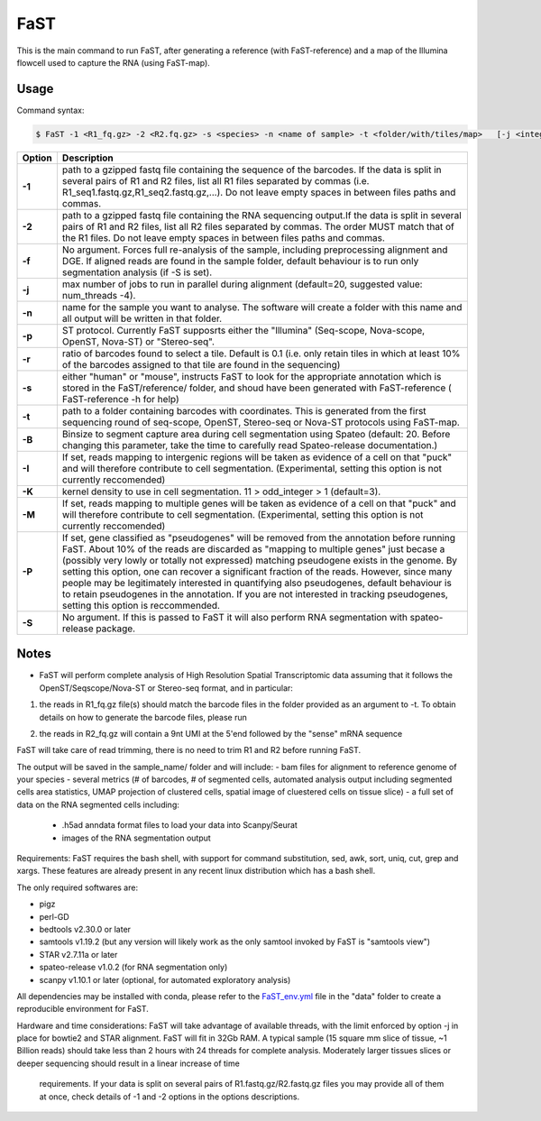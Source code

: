 ========================
FaST
========================

This is the main command to run FaST, after generating a reference (with FaST-reference) and a map of 
the Illumina flowcell used to capture the RNA (using FaST-map).


Usage
------------------------

Command syntax:

.. code-block:: bash

   $ FaST -1 <R1_fq.gz> -2 <R2.fq.gz> -s <species> -n <name of sample> -t <folder/with/tiles/map>   [-j <integer> -T <float> -K <integer> -f -S -R -P -I -M <float>]




===========   ===================
Option         Description
===========   ===================
**-1**        path to a gzipped fastq file containing the sequence of the barcodes. If the data is split in several pairs 
	      of R1 and R2 files, list all R1 files separated by commas (i.e. R1_seq1.fastq.gz,R1_seq2.fastq.gz,...). 
	      Do not leave empty spaces in between files paths and commas.
**-2**	      path to a gzipped fastq file containing the RNA sequencing output.If the data is split in several pairs 
	      of R1 and R2 files, list all R2 files separated by commas. The order MUST match that of the R1 files. 
	      Do not leave empty spaces in between files paths and commas.
**-f**        No argument. Forces full re-analysis of the sample, including preprocessing alignment and DGE. If aligned
	      reads are found in the sample folder, default behaviour is to run only segmentation analysis (if -S is set).
**-j**	      max number of jobs to run in parallel during alignment (default=20, suggested value: num_threads -4).
**-n**	      name for the sample you want to analyse. The software will create a folder with this name and all output
	      will be written in that folder.
**-p**	      ST protocol. Currently FaST supposrts either the "Illumina" (Seq-scope, Nova-scope, OpenST, Nova-ST) or "Stereo-seq".
**-r**	      ratio of barcodes found to select a tile. Default is 0.1 (i.e. only retain tiles in which at least 10%
	      of the barcodes assigned to that tile are found in the sequencing)
**-s**	      either "human" or "mouse", instructs FaST to look for the appropriate annotation which is stored 
              in the FaST/reference/ folder, and shoud have been generated with FaST-reference ( FaST-reference -h for help)
**-t**	      path to a folder containing barcodes with coordinates. This is generated from the first sequencing round
	      of seq-scope, OpenST, Stereo-seq or Nova-ST protocols using FaST-map.
**-B**	      Binsize to segment capture area during cell segmentation using Spateo (default: 20. Before changing this 
	      parameter, take the time to carefully read Spateo-release documentation.)
**-I**        If set, reads mapping to intergenic regions will be taken as evidence of a cell on that "puck" and will 
	      therefore contribute to cell segmentation. (Experimental, setting this option is not currently reccomended)
**-K**        kernel density to use in cell segmentation. 11 > odd_integer > 1 (default=3).
**-M**	      If set, reads mapping to multiple genes will be taken as evidence of a cell on that "puck" and will 
	      therefore contribute to cell segmentation. (Experimental, setting this option is not currently reccomended)
**-P**	      If set, gene classified as "pseudogenes" will be removed from the annotation before running FaST. About 10% 
	      of the reads are discarded as "mapping to multiple genes" just becase a (possibly very lowly or totally not
	      expressed) matching pseudogene exists in the genome. By setting this option, one can recover a significant
	      fraction of the reads. However, since many people may be legitimately interested in quantifying also pseudogenes,
	      default behaviour is to retain pseudogenes in the annotation. If you are not interested in tracking pseudogenes,
	      setting this option is reccommended.
**-S**	      No argument. If this is passed to FaST it will also perform RNA segmentation with spateo-release package.


===========   ===================


	

Notes
------------------------

* FaST will perform complete analysis of High Resolution Spatial Transcriptomic data assuming that it follows the OpenST/Seqscope/Nova-ST or Stereo-seq format, and in particular: 

1) the reads in R1_fq.gz file(s) should match the barcode files in the folder provided as an argument to -t. To obtain details on how to generate the barcode files, please run 

.. code-block:: bash
   $ path/to/FaST/scripts/FaST-map -h 

2) the reads in R2_fq.gz will contain a 9nt UMI at the 5'end followed by the "sense" mRNA sequence

FaST will take care of read trimming, there is no need to trim R1 and R2 before running FaST.

The output will be saved in the sample_name/ folder and will include:
-   bam files for alignment to reference genome of your species
-   several metrics (# of barcodes, # of segmented cells, automated analysis output including segmented cells area statistics, UMAP projection of clustered cells, spatial image of cluestered cells on tissue slice)
-   a full set of data on the RNA segmented cells including:
	- .h5ad anndata format files to load your data into Scanpy/Seurat
	- images of the RNA segmentation output

Requirements:
FaST requires the bash shell, with support for command substitution, sed, awk, sort, uniq, cut, grep and xargs.
These features are already present in any recent linux distribution which has a bash shell.

The only required softwares are:

* pigz

* perl-GD

* bedtools v2.30.0 or later

* samtools v1.19.2 (but any version will likely work as the only samtool invoked by FaST is "samtools view")

* STAR v2.7.11a or later 

* spateo-release v1.0.2 (for RNA segmentation only)

* scanpy v1.10.1 or later (optional, for automated exploratory analysis)
      
All dependencies may be installed with conda, please refer to the `FaST_env.yml <https://github.com/flcvlr/FaST/blob/main/data/FaST_env.yml>`_  file in the "data" folder to create a reproducible environment for FaST.

Hardware and time considerations:
FaST will take advantage of available threads, with the limit enforced by option -j in place for bowtie2 and STAR alignment. 
FaST will fit in 32Gb RAM. A typical sample (15 square mm slice of tissue, ~1 Billion reads) should take less than 2 hours 
with 24 threads for complete analysis. Moderately larger tissues slices or deeper sequencing should result in a linear increase of time
 requirements. If your data is split on several pairs of R1.fastq.gz/R2.fastq.gz files you may provide all of them at once, 
 check details of -1 and -2 options in the options descriptions.






